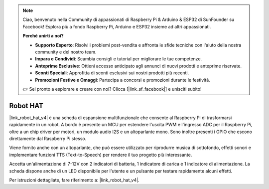 .. note::

    Ciao, benvenuto nella Community di appassionati di Raspberry Pi & Arduino & ESP32 di SunFounder su Facebook! Esplora più a fondo Raspberry Pi, Arduino e ESP32 insieme ad altri appassionati.

    **Perché unirti a noi?**

    - **Supporto Esperto**: Risolvi i problemi post-vendita e affronta le sfide tecniche con l'aiuto della nostra community e del nostro team.
    - **Impara e Condividi**: Scambia consigli e tutorial per migliorare le tue competenze.
    - **Anteprime Esclusive**: Ottieni accesso anticipato agli annunci di nuovi prodotti e anteprime riservate.
    - **Sconti Speciali**: Approfitta di sconti esclusivi sui nostri prodotti più recenti.
    - **Promozioni Festive e Omaggi**: Partecipa a concorsi e promozioni durante le festività.

    👉 Sei pronto a esplorare e creare con noi? Clicca [|link_sf_facebook|] e unisciti subito!

Robot HAT
================

|link_robot_hat_v4| è una scheda di espansione multifunzionale che consente al Raspberry Pi di trasformarsi rapidamente in un robot. A bordo è presente un MCU per estendere l'uscita PWM e l'ingresso ADC per il Raspberry Pi, oltre a un chip driver per motori, un modulo audio I2S e un altoparlante mono. Sono inoltre presenti i GPIO che escono direttamente dal Raspberry Pi stesso.

Viene fornito anche con un altoparlante, che può essere utilizzato per riprodurre musica di sottofondo, effetti sonori e implementare funzioni TTS (Text-to-Speech) per rendere il tuo progetto più interessante.

Accetta un'alimentazione di 7-12V con 2 indicatori di batteria, 1 indicatore di carica e 1 indicatore di alimentazione. La scheda dispone anche di un LED disponibile per l'utente e un pulsante per testare rapidamente alcuni effetti.

Per istruzioni dettagliate, fare riferimento a: |link_robot_hat_v4|.





